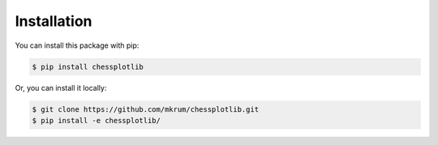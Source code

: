 
Installation
==============

You can install this package with pip:

.. code-block:: console

   $ pip install chessplotlib

Or, you can install it locally:

.. code-block:: console

   $ git clone https://github.com/mkrum/chessplotlib.git
   $ pip install -e chessplotlib/
